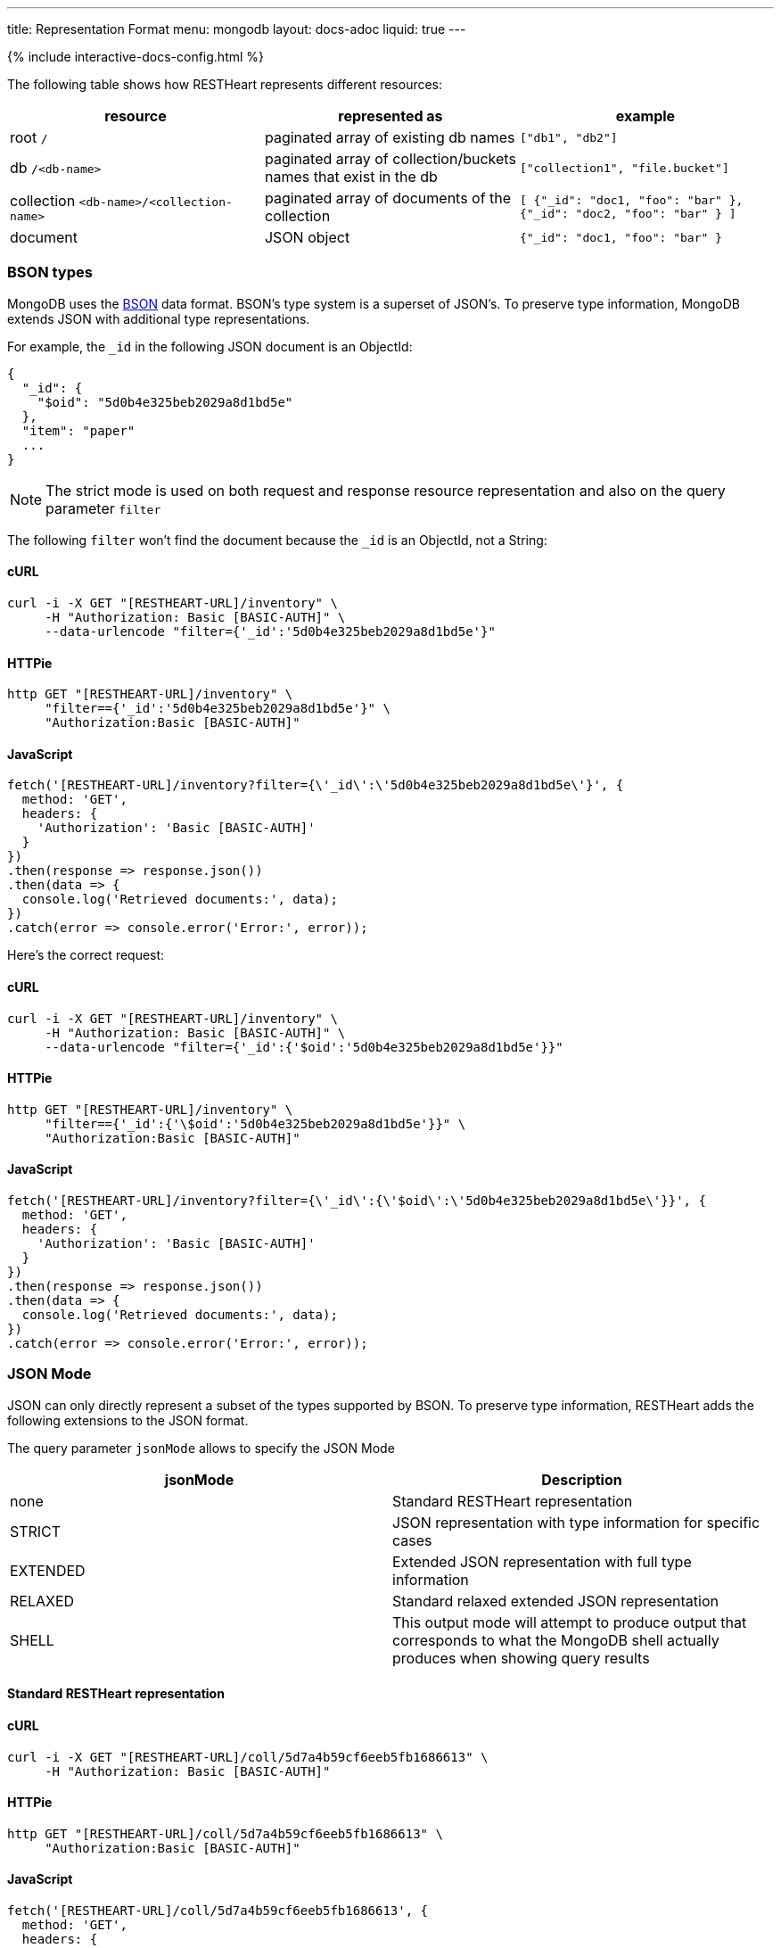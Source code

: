 ---
title: Representation Format
menu: mongodb
layout: docs-adoc
liquid: true
---

++++
<script defer src="https://cdn.jsdelivr.net/npm/alpinejs@3.x.x/dist/cdn.min.js"></script>
<script src="/js/interactive-docs-config.js"></script>
{% include interactive-docs-config.html %}
++++
The following table shows how RESTHeart represents different resources:

[%header,cols="1,1,1"]
|===
|resource|represented as|example
|root `/`|paginated array of existing db names|`["db1", "db2"]`
|db `/<db-name>`|paginated array of collection/buckets names that exist in the db|`["collection1", "file.bucket"]`
|collection `<db-name>/<collection-name>`|paginated array of documents of the collection|`[ {"_id": "doc1, "foo": "bar" }, {"_id": "doc2, "foo": "bar" } ]`
|document|JSON object|`{"_id": "doc1, "foo": "bar" }`
|===

=== BSON types

MongoDB uses the https://en.wikipedia.org/wiki/BSON[BSON] data format. BSON's type system is a superset of JSON's. To preserve type information, MongoDB extends JSON with additional type representations.

For example, the `_id` in the following JSON document is an ObjectId:

[source,json]
----
{
  "_id": {
    "$oid": "5d0b4e325beb2029a8d1bd5e"
  },
  "item": "paper"
  ...
}
----

[NOTE]
====
The strict mode is used on both request and response resource representation and also on the query parameter `filter`
====

The following `filter` won't find the document because the `_id` is an ObjectId, not a String:

==== cURL
[source,bash]
----
curl -i -X GET "[RESTHEART-URL]/inventory" \
     -H "Authorization: Basic [BASIC-AUTH]" \
     --data-urlencode "filter={'_id':'5d0b4e325beb2029a8d1bd5e'}"
----

==== HTTPie
[source,bash]
----
http GET "[RESTHEART-URL]/inventory" \
     "filter=={'_id':'5d0b4e325beb2029a8d1bd5e'}" \
     "Authorization:Basic [BASIC-AUTH]"
----

==== JavaScript
[source,javascript]
----
fetch('[RESTHEART-URL]/inventory?filter={\'_id\':\'5d0b4e325beb2029a8d1bd5e\'}', {
  method: 'GET',
  headers: {
    'Authorization': 'Basic [BASIC-AUTH]'
  }
})
.then(response => response.json())
.then(data => {
  console.log('Retrieved documents:', data);
})
.catch(error => console.error('Error:', error));
----

Here's the correct request:

==== cURL
[source,bash]
----
curl -i -X GET "[RESTHEART-URL]/inventory" \
     -H "Authorization: Basic [BASIC-AUTH]" \
     --data-urlencode "filter={'_id':{'$oid':'5d0b4e325beb2029a8d1bd5e'}}"
----

==== HTTPie
[source,bash]
----
http GET "[RESTHEART-URL]/inventory" \
     "filter=={'_id':{'\$oid':'5d0b4e325beb2029a8d1bd5e'}}" \
     "Authorization:Basic [BASIC-AUTH]"
----

==== JavaScript
[source,javascript]
----
fetch('[RESTHEART-URL]/inventory?filter={\'_id\':{\'$oid\':\'5d0b4e325beb2029a8d1bd5e\'}}', {
  method: 'GET',
  headers: {
    'Authorization': 'Basic [BASIC-AUTH]'
  }
})
.then(response => response.json())
.then(data => {
  console.log('Retrieved documents:', data);
})
.catch(error => console.error('Error:', error));
----

=== JSON Mode

JSON can only directly represent a subset of the types supported by BSON. To preserve type information, RESTHeart adds the following extensions to the JSON format.

The query parameter `jsonMode` allows to specify the JSON Mode

[%header,cols="1,1"]
|===
|jsonMode|Description
|none|Standard RESTHeart representation
|STRICT|JSON representation with type information for specific cases
|EXTENDED|Extended JSON representation with full type information
|RELAXED|Standard relaxed extended JSON representation
|SHELL|This output mode will attempt to produce output that corresponds to what the MongoDB shell actually produces when showing query results
|===

==== Standard RESTHeart representation

==== cURL
[source,bash]
----
curl -i -X GET "[RESTHEART-URL]/coll/5d7a4b59cf6eeb5fb1686613" \
     -H "Authorization: Basic [BASIC-AUTH]"
----

==== HTTPie
[source,bash]
----
http GET "[RESTHEART-URL]/coll/5d7a4b59cf6eeb5fb1686613" \
     "Authorization:Basic [BASIC-AUTH]"
----

==== JavaScript
[source,javascript]
----
fetch('[RESTHEART-URL]/coll/5d7a4b59cf6eeb5fb1686613', {
  method: 'GET',
  headers: {
    'Authorization': 'Basic [BASIC-AUTH]'
  }
})
.then(response => response.json())
.then(data => {
  console.log('Retrieved document:', data);
})
.catch(error => console.error('Error:', error));
----

[source,http]
----
HTTP/1.1 200 OK

{
    "_etag": {
        "$oid": "5d7a4f10af0e1b77a7731d05"
    },
    "_id": {
        "$oid": "5d7a4b59cf6eeb5fb1686613"
    },
    "a": 1,
    "b": 1.0,
    "big": 1568295769260,
    "timestamp": {
        "$date": 1568295769260
    }
}
----

==== Strict representation

==== cURL
[source,bash]
----
curl -i -X GET "[RESTHEART-URL]/coll/5d7a4b59cf6eeb5fb1686613?jsonMode=strict" \
     -H "Authorization: Basic [BASIC-AUTH]"
----

==== HTTPie
[source,bash]
----
http GET "[RESTHEART-URL]/coll/5d7a4b59cf6eeb5fb1686613" \
     "jsonMode==strict" \
     "Authorization:Basic [BASIC-AUTH]"
----

==== JavaScript
[source,javascript]
----
fetch('[RESTHEART-URL]/coll/5d7a4b59cf6eeb5fb1686613?jsonMode=strict', {
  method: 'GET',
  headers: {
    'Authorization': 'Basic [BASIC-AUTH]'
  }
})
.then(response => response.json())
.then(data => {
  console.log('Retrieved document (strict mode):', data);
})
.catch(error => console.error('Error:', error));
----

[source,http]
----
HTTP/1.1 200 OK

{
    "_etag": {
        "$oid": "5d7a4f10af0e1b77a7731d05"
    },
    "_id": {
        "$oid": "5d7a4b59cf6eeb5fb1686613"
    },
    "a": 1,
    "b": 1.0,
    "big": {
        "$numberLong": "1568295769260"
    },
    "timestamp": {
        "$date": 1568295769260
    }
}
----

==== Extended representation

==== cURL
[source,bash]
----
curl -i -X GET "[RESTHEART-URL]/coll/5d7a4b59cf6eeb5fb1686613?jsonMode=extended" \
     -H "Authorization: Basic [BASIC-AUTH]"
----

==== HTTPie
[source,bash]
----
http GET "[RESTHEART-URL]/coll/5d7a4b59cf6eeb5fb1686613" \
     "jsonMode==extended" \
     "Authorization:Basic [BASIC-AUTH]"
----

==== JavaScript
[source,javascript]
----
fetch('[RESTHEART-URL]/coll/5d7a4b59cf6eeb5fb1686613?jsonMode=extended', {
  method: 'GET',
  headers: {
    'Authorization': 'Basic [BASIC-AUTH]'
  }
})
.then(response => response.json())
.then(data => {
  console.log('Retrieved document (extended mode):', data);
})
.catch(error => console.error('Error:', error));
----

[source,http]
----
HTTP/1.1 200 OK

{
    "_etag": {
        "$oid": "5d7a4f10af0e1b77a7731d05"
    },
    "_id": {
        "$oid": "5d7a4b59cf6eeb5fb1686613"
    },
    "a": {
        "$numberInt": "1"
    },
    "b": {
        "$numberDouble": "1.0"
    },
    "big": {
        "$numberLong": "1568295769260"
    },
    "timestamp": {
        "$date": {
            "$numberLong": "1568295769260"
        }
    }
}
----

==== Relaxed representation

==== cURL
[source,bash]
----
curl -i -X GET "[RESTHEART-URL]/coll/5d7a4b59cf6eeb5fb1686613?jsonMode=relaxed" \
     -H "Authorization: Basic [BASIC-AUTH]"
----

==== HTTPie
[source,bash]
----
http GET "[RESTHEART-URL]/coll/5d7a4b59cf6eeb5fb1686613" \
     "jsonMode==relaxed" \
     "Authorization:Basic [BASIC-AUTH]"
----

==== JavaScript
[source,javascript]
----
fetch('[RESTHEART-URL]/coll/5d7a4b59cf6eeb5fb1686613?jsonMode=relaxed', {
  method: 'GET',
  headers: {
    'Authorization': 'Basic [BASIC-AUTH]'
  }
})
.then(response => response.json())
.then(data => {
  console.log('Retrieved document (relaxed mode):', data);
})
.catch(error => console.error('Error:', error));
----

[source,http]
----
HTTP/1.1 200 OK

{
    "_etag": {
        "$oid": "5d7a6c61bd8a0d69516bbf55"
    },
    "_id": {
        "$oid": "5d7a4b59cf6eeb5fb1686613"
    },
    "a": 1,
    "b": 1.0,
    "big": 1568295769260,
    "timestamp": {
        "$date": "2019-09-12T13:42:49.26Z"
    }
}
----

==== Shell representation

[TIP]
====
SHELL JSON Mode is very useful since it *allows to use the response body directly in the mongoshell!*
====

==== cURL
[source,bash]
----
curl -i -X GET "[RESTHEART-URL]/coll/5d7a4b59cf6eeb5fb1686613?jsonMode=shell" \
     -H "Authorization: Basic [BASIC-AUTH]"
----

==== HTTPie
[source,bash]
----
http GET "[RESTHEART-URL]/coll/5d7a4b59cf6eeb5fb1686613" \
     "jsonMode==shell" \
     "Authorization:Basic [BASIC-AUTH]"
----

==== JavaScript
[source,javascript]
----
fetch('[RESTHEART-URL]/coll/5d7a4b59cf6eeb5fb1686613?jsonMode=shell', {
  method: 'GET',
  headers: {
    'Authorization': 'Basic [BASIC-AUTH]'
  }
})
.then(response => response.text())
.then(data => {
  console.log('Retrieved document (shell mode):', data);
})
.catch(error => console.error('Error:', error));
----

[source,http]
----
HTTP/1.1 200 OK

Content-Type: application/javascript

{"_id":ObjectId("5d7a4b59cf6eeb5fb1686613"),"_etag":ObjectId("5d7a6d13bd8a0d69516bbf56"),"timestamp":ISODate("2019-09-12T13:42:49.260Z"),"a":1,"b":1.0,"big":NumberLong("1568295769260"),"verybig":NumberLong("5887391606")}
----

=== Other representation formats

RESTHeart has different options for representing the resources: `STANDARD`, `HAL` and `SHAL` (Simplified HAL).

[WARNING]
====
`HAL` and `SHAL` are deprecated in version 6.0 and will likely be removed in a future release.
====

The default representation can be controlled by the configuration option `default-representation-format`.

[source,properties]
----
default-representation-format: STANDARD
----

The `rep` query parameter can also be used for switching between representations.

==== cURL
[source,bash]
----
# Standard representation
curl -i -X GET "[RESTHEART-URL]/inventory?rep=s" \
     -H "Authorization: Basic [BASIC-AUTH]"

# HAL representation
curl -i -X GET "[RESTHEART-URL]/inventory?rep=hal" \
     -H "Authorization: Basic [BASIC-AUTH]"

# SHAL representation
curl -i -X GET "[RESTHEART-URL]/inventory?rep=shal" \
     -H "Authorization: Basic [BASIC-AUTH]"
----

==== HTTPie
[source,bash]
----
# Standard representation
http GET "[RESTHEART-URL]/inventory" \
     "rep==s" \
     "Authorization:Basic [BASIC-AUTH]"

# HAL representation
http GET "[RESTHEART-URL]/inventory" \
     "rep==hal" \
     "Authorization:Basic [BASIC-AUTH]"

# SHAL representation
http GET "[RESTHEART-URL]/inventory" \
     "rep==shal" \
     "Authorization:Basic [BASIC-AUTH]"
----

==== JavaScript
[source,javascript]
----
// Standard representation
fetch('[RESTHEART-URL]/inventory?rep=s', {
  method: 'GET',
  headers: {
    'Authorization': 'Basic [BASIC-AUTH]'
  }
})
.then(response => response.json())
.then(data => {
  console.log('Retrieved inventory (standard):', data);
})
.catch(error => console.error('Error:', error));

// HAL representation
fetch('[RESTHEART-URL]/inventory?rep=hal', {
  method: 'GET',
  headers: {
    'Authorization': 'Basic [BASIC-AUTH]'
  }
})
.then(response => response.json())
.then(data => {
  console.log('Retrieved inventory (HAL):', data);
})
.catch(error => console.error('Error:', error));

// SHAL representation
fetch('[RESTHEART-URL]/inventory?rep=shal', {
  method: 'GET',
  headers: {
    'Authorization': 'Basic [BASIC-AUTH]'
  }
})
.then(response => response.json())
.then(data => {
  console.log('Retrieved inventory (SHAL):', data);
})
.catch(error => console.error('Error:', error));
----

=== HAL

https://stateless.co/hal_specification.html[HAL] is based on 2 simple concepts: **Resources** and **Links**

- **Resources** have state (plain JSON), embedded resources and links
- **Links** have target (href URI) and relations (aka rel)

==== Example

We'll get the `inventory` collection resource and analyze it.
A collection represented with `HAL` has its own _properties_, *embedded resources* (in this case, documents) and _link templates_ (for pagination, sorting, etc).

==== cURL
[source,bash]
----
curl -i -X GET "[RESTHEART-URL]/inventory?rep=hal" \
     -H "Authorization: Basic [BASIC-AUTH]"
----

==== HTTPie
[source,bash]
----
http GET "[RESTHEART-URL]/inventory" \
     "rep==hal" \
     "Authorization:Basic [BASIC-AUTH]"
----

==== JavaScript
[source,javascript]
----
fetch('[RESTHEART-URL]/inventory?rep=hal', {
  method: 'GET',
  headers: {
    'Authorization': 'Basic [BASIC-AUTH]'
  }
})
.then(response => response.json())
.then(data => {
  console.log('Retrieved inventory (HAL example):', data);
})
.catch(error => console.error('Error:', error));
----

[source,http]
----
HTTP/1.1 200 OK

Access-Control-Allow-Credentials: true
Access-Control-Allow-Origin: *
Access-Control-Expose-Headers: Location, ETag, X-Powered-By
Connection: keep-alive
Content-Encoding: gzip
Content-Length: 384
Content-Type: application/hal+json
Date: Mon, 08 Jul 2019 12:56:14 GMT
ETag: 5d233840dd860b259a3bad45
X-Powered-By: restheart.org

{
   "_id":"inventory",
   "_etag":{
      "$oid":"5d233840dd860b259a3bad45"
   },
   "metadata_field": "metadata_value",
   "_returned": 6,
   "_embedded":{
      "rh:doc":[
         {
            "_id":{
               "$oid":"5d233aeb93dc53162739e172"
            },
            "_etag":{
               "$oid":"5d233aeb93dc53162739e16d"
            },
            "item":"postcard",
            "qty":45,
            "size":{
               "h":10,
               "w":15.25,
               "uom":"cm"
            },
            "status":"A"
         },
        ...
      ]
   }
}
----

==== Properties

In this case, the collection properties comprise the field *metadata_field*; this
is user defined.

The other fields are reserved properties (i.e. are managed automatically
by RESTHeart for you); these always starts with \_:

[%header,cols="1,1"]
|===
| Property | Description
| `_type` | the type of this resource. in this case 'COLLECTION' (only returned on HAL full mode)
| `_id` | the name of the collection
| `_etag` | entity tag, used for caching and to avoid ghost writes.
| `_returned` | the number of the documents embedded in this representation
|===

==== Documents as embedded resources

Collection's embedded resources are the collection documents,
recursively represented as HAL documents.

The `_embedded` property looks like:

[source,json]
----
{
    "_embedded": {
        "rh:doc": [
            {
                "_id": {
                    "$oid": "5d233aeb93dc53162739e172"
                },
                "_etag": {
                    "$oid": "5d233aeb93dc53162739e16d"
                },
                "item": "postcard",
                "qty": 45,
                "size": {
                    "h": 10,
                    "w": 15.25,
                    "uom": "cm"
                },
                "status": "A"
            },
            {
                "_id": {
                    "$oid": "5d233aeb93dc53162739e171"
                },
                "_etag": {
                    "$oid": "5d233aeb93dc53162739e16d"
                },
                "item": "planner",
                "qty": 75,
                "size": {
                    "h": 22.85,
                    "w": 30,
                    "uom": "cm"
                },
                "status": "D"
            }
        ]
    }
}
----

==== Links

[NOTE]
====
`_links` are only returned on *hal full mode*. The only exception are with relationships. If a collection defines a relationship, the representation of the documents always include the links to related data.
====

[%header,cols="1,1"]
|===
| Link | Description
| `self` | link to itself
| `first` | link to the first page
| `last` | link to the last page
| `rh:db` | templated link for db
| `rh:coll` | templated link for collection
| `rh:document` | templated link for document
| `rh:filter` | templated link for filtering
| `rh:sort` | templated link for sorting
| `rh:indexes` | link to the collection indexes resource
| `rh:paging` | templated link for paging
| `curies` | (compacts URIes) bind links to documentation
|===

The `_links` property looks like:

[source,json]
----
{ "_links": {
  "self": {
    "href": "/inventory?hal=f"
  },
  "first": {
    "href": "/inventory?pagesize=100&hal=f"
  },
  "next": {
    "href": "/inventory?page=2&pagesize=100&hal=f"
  },
  "rh:coll": {
    "href": "//{collname}",
    "templated": true
  },
  "rh:document": {
    "href": "/inventory/{docid}{?id_type}",
    "templated": true
  },
  "rh:indexes": {
    "href": "/inventory/_indexes"
  },
  "rh:filter": {
    "href": "/inventory{?filter}",
    "templated": true
  },
  "rh:sort": {
    "href": "/inventory{?sort_by}",
    "templated": true
  },
  "rh:paging": {
    "href": "/inventory{?page}{&pagesize}",
    "templated": true
  }
}
----

==== HAL Mode

The query parameter `hal` controls the verbosity of HAL representation.
Valid values are `hal=c` (for compact) and `hal=f` (for full); the default value
(if the param is omitted) is compact mode.

When `hal=f` is specified, the representation is more verbose and includes special properties (such as links).

=== Simplified HAL

In the following response the collection /inventory has the properties `_id`, `_etag`, `metadata_field` and two embedded documents and the special property `_returned`

==== cURL
[source,bash]
----
curl -i -X GET "[RESTHEART-URL]/inventory?rep=shal" \
     -H "Authorization: Basic [BASIC-AUTH]"
----

==== HTTPie
[source,bash]
----
http GET "[RESTHEART-URL]/inventory" \
     "rep==shal" \
     "Authorization:Basic [BASIC-AUTH]"
----

==== JavaScript
[source,javascript]
----
fetch('[RESTHEART-URL]/inventory?rep=shal', {
  method: 'GET',
  headers: {
    'Authorization': 'Basic [BASIC-AUTH]'
  }
})
.then(response => response.json())
.then(data => {
  console.log('Retrieved inventory (SHAL example):', data);
})
.catch(error => console.error('Error:', error));
----

[source,http]
----
HTTP/1.1 200 OK

...

{
  "_embedded": [
    {
      "_id": {
        "$oid": "5d0b4dff2ec9ff0d92ddc2b7"
      },
      "_etag": {
        "$oid": "5d0b4dff2ec9ff0d92ddc2b2"
      },
      "item": "postcard",
      "qty": 45,
      "size": {
        "h": 10,
        "w": 15.25,
        "uom": "cm"
      },
      "status": "A"
    }
  ],
  "_id": "inventory",
  "_etag": {
    "$oid": "5d1e13dbdde87c62e98a4595"
  },
  "metadata_field": "metadata_value",
  "_returned": 6
}
----
